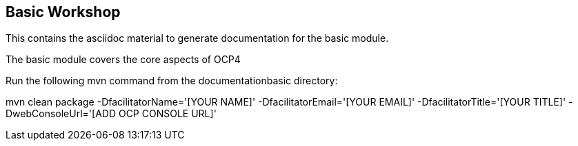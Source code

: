 == Basic Workshop

This contains the asciidoc material to generate documentation for the basic module.

The basic module covers the core aspects of OCP4

Run the following mvn command from the documentationbasic directory:

mvn clean package -DfacilitatorName='[YOUR NAME]' -DfacilitatorEmail='[YOUR EMAIL]' -DfacilitatorTitle='[YOUR TITLE]' -DwebConsoleUrl='[ADD OCP CONSOLE URL]'